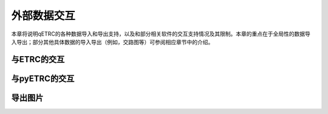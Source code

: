 外部数据交互
------------

本章将说明qETRC的各种数据导入和导出支持，以及和部分相关软件的交互支持情况及其限制。本章的重点在于全局性的数据导入导出；部分其他具体数据的导入导出（例如，交路图等）可参阅相应章节中的介绍。


与ETRC的交互
~~~~~~~~~~~~~


与pyETRC的交互
~~~~~~~~~~~~~~~

导出图片
~~~~~~~~~

